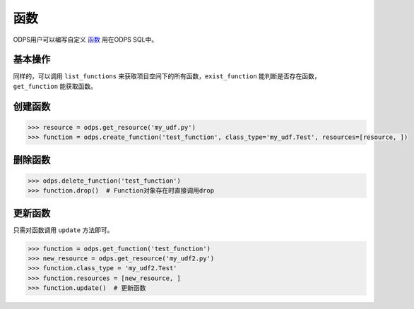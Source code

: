 .. _functions:

******
函数
******

ODPS用户可以编写自定义 `函数 <https://docs.aliyun.com/#/pub/odps/basic/definition&function>`_ 用在ODPS SQL中。

基本操作
=========

同样的，可以调用 ``list_functions`` 来获取项目空间下的所有函数，``exist_function`` 能判断是否存在函数，
``get_function`` 能获取函数。

创建函数
=========

.. code-block:: python

   >>> resource = odps.get_resource('my_udf.py')
   >>> function = odps.create_function('test_function', class_type='my_udf.Test', resources=[resource, ])

删除函数
=========

.. code-block:: python

   >>> odps.delete_function('test_function')
   >>> function.drop()  # Function对象存在时直接调用drop

更新函数
=========

只需对函数调用 ``update`` 方法即可。

.. code-block:: python

   >>> function = odps.get_function('test_function')
   >>> new_resource = odps.get_resource('my_udf2.py')
   >>> function.class_type = 'my_udf2.Test'
   >>> function.resources = [new_resource, ]
   >>> function.update()  # 更新函数